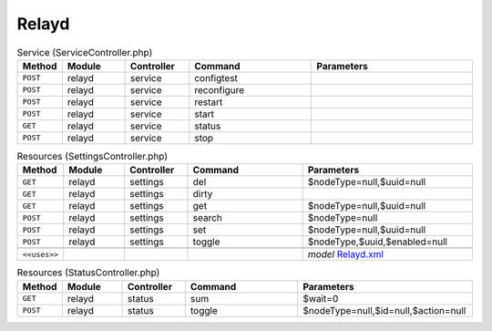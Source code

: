 Relayd
~~~~~~

.. csv-table:: Service (ServiceController.php)
   :header: "Method", "Module", "Controller", "Command", "Parameters"
   :widths: 4, 15, 15, 30, 40

    "``POST``","relayd","service","configtest",""
    "``POST``","relayd","service","reconfigure",""
    "``POST``","relayd","service","restart",""
    "``POST``","relayd","service","start",""
    "``GET``","relayd","service","status",""
    "``POST``","relayd","service","stop",""

.. csv-table:: Resources (SettingsController.php)
   :header: "Method", "Module", "Controller", "Command", "Parameters"
   :widths: 4, 15, 15, 30, 40

    "``GET``","relayd","settings","del","$nodeType=null,$uuid=null"
    "``GET``","relayd","settings","dirty",""
    "``GET``","relayd","settings","get","$nodeType=null,$uuid=null"
    "``POST``","relayd","settings","search","$nodeType=null"
    "``POST``","relayd","settings","set","$nodeType=null,$uuid=null"
    "``POST``","relayd","settings","toggle","$nodeType,$uuid,$enabled=null"

    "``<<uses>>``", "", "", "", "*model* `Relayd.xml <https://github.com/opnsense/plugins/blob/master/net/relayd/src/opnsense/mvc/app/models/OPNsense/Relayd/Relayd.xml>`__"

.. csv-table:: Resources (StatusController.php)
   :header: "Method", "Module", "Controller", "Command", "Parameters"
   :widths: 4, 15, 15, 30, 40

    "``GET``","relayd","status","sum","$wait=0"
    "``POST``","relayd","status","toggle","$nodeType=null,$id=null,$action=null"
